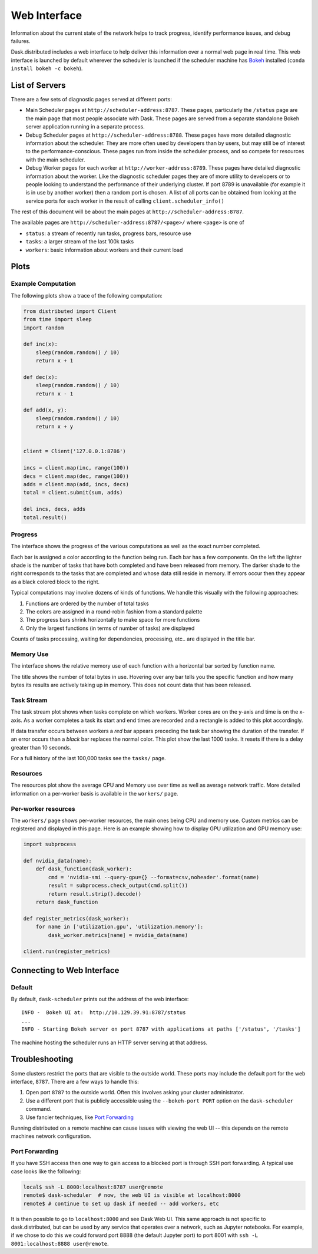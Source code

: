Web Interface
=============

.. raw:: html

    <iframe width="560"
            height="315"
            src="https://www.youtube.com/embed/N_GqzcuGLCY"
            frameborder="0"
            allow="autoplay; encrypted-media"
            allowfullscreen>
    </iframe>

Information about the current state of the network helps to track progress,
identify performance issues, and debug failures.

Dask.distributed includes a web interface to help deliver this information over
a normal web page in real time.  This web interface is launched by default
wherever the scheduler is launched if the scheduler machine has Bokeh_
installed (``conda install bokeh -c bokeh``).

List of Servers
---------------

There are a few sets of diagnostic pages served at different ports:

*   Main Scheduler pages at ``http://scheduler-address:8787``.  These pages,
    particularly the ``/status`` page are the main page that most people
    associate with Dask.  These pages are served from a separate standalone
    Bokeh server application running in a separate process.
*   Debug Scheduler pages at ``http://scheduler-address:8788``.  These pages
    have more detailed diagnostic information about the scheduler.  They are
    more often used by developers than by users, but may still be of interest
    to the performance-conscious.  These pages run from inside the scheduler
    process, and so compete for resources with the main scheduler.
*   Debug Worker pages for each worker at ``http://worker-address:8789``.
    These pages have detailed diagnostic information about the worker.  Like the
    diagnostic scheduler pages they are of more utility to developers or to
    people looking to understand the performance of their underlying cluster.  If
    port 8789 is unavailable (for example it is in use by another worker) then a
    random port is chosen.  A list of all ports can be obtained from looking at
    the service ports for each worker in the result of calling
    ``client.scheduler_info()``

The rest of this document will be about the main pages at
``http://scheduler-address:8787``.

The available pages are ``http://scheduler-address:8787/<page>/`` where ``<page>`` is one of

- ``status``: a stream of recently run tasks, progress bars, resource use
- ``tasks``: a larger stream of the last 100k tasks
- ``workers``: basic information about workers and their current load

.. _Bokeh: http://bokeh.pydata.org/en/latest/

Plots
-----

Example Computation
~~~~~~~~~~~~~~~~~~~

The following plots show a trace of the following computation:

.. code-block:: python

   from distributed import Client
   from time import sleep
   import random

   def inc(x):
       sleep(random.random() / 10)
       return x + 1

   def dec(x):
       sleep(random.random() / 10)
       return x - 1

   def add(x, y):
       sleep(random.random() / 10)
       return x + y


   client = Client('127.0.0.1:8786')

   incs = client.map(inc, range(100))
   decs = client.map(dec, range(100))
   adds = client.map(add, incs, decs)
   total = client.submit(sum, adds)

   del incs, decs, adds
   total.result()

Progress
~~~~~~~~

The interface shows the progress of the various computations as well as the
exact number completed.

.. image:: https://raw.githubusercontent.com/dask/dask-org/master/images/bokeh-progress.gif
   :alt: Resources view of Dask web interface

Each bar is assigned a color according to the function being run.  Each bar
has a few components.  On the left the lighter shade is the number of tasks
that have both completed and have been released from memory.  The darker shade
to the right corresponds to the tasks that are completed and whose data still
reside  in memory.  If errors occur then they appear as a black colored block
to the right.

Typical computations may involve dozens of kinds of functions.  We handle this
visually with the following approaches:

1.  Functions are ordered by the number of total tasks
2.  The colors are assigned in a round-robin fashion from a standard palette
3.  The progress bars shrink horizontally to make space for more functions
4.  Only the largest functions (in terms of number of tasks) are displayed

.. image:: https://raw.githubusercontent.com/dask/dask-org/master/images/bokeh-progress-large.gif
   :alt: Progress bar plot of Dask web interface

Counts of tasks processing, waiting for dependencies, processing, etc.. are
displayed in the title bar.

Memory Use
~~~~~~~~~~

The interface shows the relative memory use of each function with a horizontal
bar sorted by function name.

.. image:: https://raw.githubusercontent.com/dask/dask-org/master/images/bokeh-memory-use.gif
   :alt: Memory use plot of Dask web interface

The title shows the number of total bytes in use.  Hovering over any bar
tells you the specific function and how many bytes its results are actively
taking up in memory.  This does not count data that has been released.

Task Stream
~~~~~~~~~~~

The task stream plot shows when tasks complete on which workers.  Worker cores
are on the y-axis and time is on the x-axis.  As a worker completes a task its
start and end times are recorded and a rectangle is added to this plot
accordingly.

.. image:: https://raw.githubusercontent.com/dask/dask-org/master/images/bokeh-task-stream.gif
   :alt: Task stream plot of Dask web interface

If data transfer occurs between workers a *red* bar appears preceding the
task bar showing the duration of the transfer.  If an error occurs than a
*black* bar replaces the normal color.  This plot show the last 1000 tasks.
It resets if there is a delay greater than 10 seconds.

For a full history of the last 100,000 tasks see the ``tasks/`` page.

Resources
~~~~~~~~~

The resources plot show the average CPU and Memory use over time as well as
average network traffic.  More detailed information on a per-worker basis is
available in the ``workers/`` page.

.. image:: https://raw.githubusercontent.com/dask/dask-org/master/images/bokeh-resources.gif
   :alt: Resources view of Dask web interface

Per-worker resources
~~~~~~~~~~~~~~~~~~~~

The ``workers/`` page shows per-worker resources, the main ones being CPU and
memory use. Custom metrics can be registered and displayed in this page. Here
is an example showing how to display GPU utilization and GPU memory use:

.. code-block:: python

   import subprocess

   def nvidia_data(name):
       def dask_function(dask_worker):
           cmd = 'nvidia-smi --query-gpu={} --format=csv,noheader'.format(name)
           result = subprocess.check_output(cmd.split())
           return result.strip().decode()
       return dask_function

   def register_metrics(dask_worker):
       for name in ['utilization.gpu', 'utilization.memory']:
           dask_worker.metrics[name] = nvidia_data(name)

   client.run(register_metrics)

Connecting to Web Interface
---------------------------

Default
~~~~~~~

By default, ``dask-scheduler`` prints out the address of the web interface::

   INFO -  Bokeh UI at:  http://10.129.39.91:8787/status
   ...
   INFO - Starting Bokeh server on port 8787 with applications at paths ['/status', '/tasks']

The machine hosting the scheduler runs an HTTP server serving at that address.


Troubleshooting
---------------

Some clusters restrict the ports that are visible to the outside world.  These
ports may include the default port for the web interface, ``8787``.  There are
a few ways to handle this:

1.  Open port ``8787`` to the outside world.  Often this involves asking your
    cluster administrator.
2.  Use a different port that is publicly accessible using the
    ``--bokeh-port PORT`` option on the ``dask-scheduler`` command.
3.  Use fancier techniques, like `Port Forwarding`_

Running distributed on a remote machine can cause issues with viewing the web
UI -- this depends on the remote machines network configuration.

.. _`Port Forwarding`: https://en.wikipedia.org/wiki/Port_forwarding


Port Forwarding
~~~~~~~~~~~~~~~

If you have SSH access then one way to gain access to a blocked port is through
SSH port forwarding. A typical use case looks like the following:

.. code:: bash

   local$ ssh -L 8000:localhost:8787 user@remote
   remote$ dask-scheduler  # now, the web UI is visible at localhost:8000
   remote$ # continue to set up dask if needed -- add workers, etc

It is then possible to go to ``localhost:8000`` and see Dask Web UI. This same approach is
not specific to dask.distributed, but can be used by any service that operates over a
network, such as Jupyter notebooks. For example, if we chose to do this we could
forward port 8888 (the default Jupyter port) to port 8001 with
``ssh -L 8001:localhost:8888 user@remote``.
